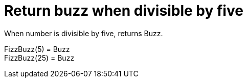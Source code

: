 ifndef::ROOT_PATH[:ROOT_PATH: ../../../..]

[#org_sfvl_application_fizzbuzz_FizzBuzzTest_return_buzz_when_divisible_by_five]
= Return buzz when divisible by five

When number is divisible by five, returns Buzz.

FizzBuzz(5) = Buzz +
 FizzBuzz(25) = Buzz +
 